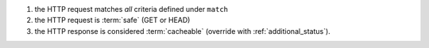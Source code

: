 1. the HTTP request matches *all* criteria defined under ``match``
2. the HTTP request is :term:`safe` (GET or HEAD)
3. the HTTP response is considered :term:`cacheable` (override with
   :ref:`additional_status`).
